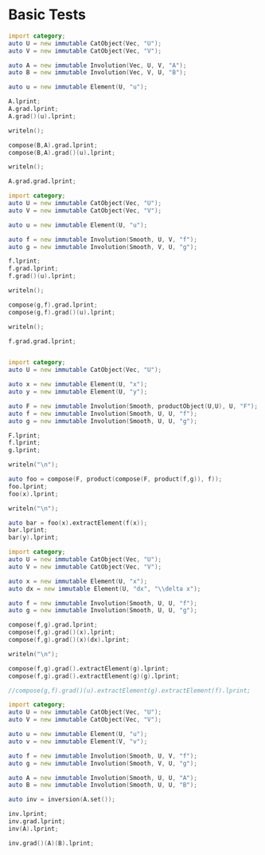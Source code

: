 #+HTML_HEAD: <link rel="stylesheet" type="text/css" href="https://gongzhitaao.org/orgcss/org.css"/>

#+LATEX_HEADER: \usepackage{mathtools}


* Basic Tests
  :PROPERTIES:
  :header-args: :noweb yes :results output replace :results replace drawer :exports both :import category :noweb no-export
  :END:

  #+BEGIN_SRC D
    import category;
    auto U = new immutable CatObject(Vec, "U");
    auto V = new immutable CatObject(Vec, "V");

    auto A = new immutable Involution(Vec, U, V, "A");
    auto B = new immutable Involution(Vec, V, U, "B");

    auto u = new immutable Element(U, "u");

    A.lprint;
    A.grad.lprint;
    A.grad()(u).lprint;

    writeln();

    compose(B,A).grad.lprint;
    compose(B,A).grad()(u).lprint;

    writeln();

    A.grad.grad.lprint;
  #+END_SRC

  #+RESULTS:
  :RESULTS:
  \begin{align}
  U \xrightharpoonup[]{A} V
  \end{align}
  \begin{align}
  U \xhookrightarrow[]{\left( \text{Elem}_{A} \circ 0 \right)} \left( U \xrightharpoonup[]{} V \right)
  \end{align}
  \begin{align}
  U \xrightharpoonup[]{A} V
  \end{align}

  \begin{align}
  U \xhookrightarrow[]{\left( \text{Elem}_{\left( B \circ A \right)} \circ 0 \right)} \left( U \xrightharpoonup[]{} U \right)
  \end{align}
  \begin{align}
  U \xrightharpoonup[]{\left( B \circ A \right)} U
  \end{align}

  \begin{align}
  U \xrightharpoonup[]{\left( 0 \circ 0 \right)} \left( U \xrightharpoonup[]{} \left( U \xrightharpoonup[]{} V \right) \right)
  \end{align}
  :END:

  #+BEGIN_SRC D
    import category;
    auto U = new immutable CatObject(Vec, "U");
    auto V = new immutable CatObject(Vec, "V");

    auto u = new immutable Element(U, "u");

    auto f = new immutable Involution(Smooth, U, V, "f");
    auto g = new immutable Involution(Smooth, V, U, "g");

    f.lprint;
    f.grad.lprint;
    f.grad()(u).lprint;

    writeln();

    compose(g,f).grad.lprint;
    compose(g,f).grad()(u).lprint;

    writeln();

    f.grad.grad.lprint;
  #+END_SRC

  #+RESULTS:
  :RESULTS:
  \begin{align}
  U \xmapsto[\infty]{f} V
  \end{align}
  \begin{align}
  U \xmapsto[\infty]{\nabla \left( f \right)} \left( U \xrightharpoonup[]{} V \right)
  \end{align}
  \begin{align}
  U \xrightharpoonup[]{\nabla \left( f \right) \left( u \right)} V
  \end{align}

  \begin{align}
  U \xmapsto[\infty]{\left( \text{hom} \circ \left( \left( \nabla \left( g \right) \circ f \right) \times \nabla \left( f \right) \right) \right)} \left( U \xrightharpoonup[]{} U \right)
  \end{align}
  \begin{align}
  U \xrightharpoonup[]{\left( \nabla \left( g \right) \left( f \left( u \right) \right) \circ \nabla \left( f \right) \left( u \right) \right)} U
  \end{align}

  \begin{align}
  U \xmapsto[\infty]{\nabla \left( \nabla \left( f \right) \right)} \left( U \xrightharpoonup[]{} \left( U \xrightharpoonup[]{} V \right) \right)
  \end{align}
  :END:


  #+BEGIN_SRC D

    import category;
    auto U = new immutable CatObject(Vec, "U");

    auto x = new immutable Element(U, "x");
    auto y = new immutable Element(U, "y");

    auto F = new immutable Involution(Smooth, productObject(U,U), U, "F");
    auto f = new immutable Involution(Smooth, U, U, "f");
    auto g = new immutable Involution(Smooth, U, U, "g");

    F.lprint;
    f.lprint;
    g.lprint;

    writeln("\n");
    
    auto foo = compose(F, product(compose(F, product(f,g)), f));
    foo.lprint;
    foo(x).lprint;

    writeln("\n");
    
    auto bar = foo(x).extractElement(f(x));
    bar.lprint;
    bar(y).lprint;
    
  #+END_SRC

  #+RESULTS:
  :RESULTS:
  \begin{align}
  \left( U \times U \right) \xmapsto[\infty]{F} U
  \end{align}
  \begin{align}
  U \xmapsto[\infty]{f} U
  \end{align}
  \begin{align}
  U \xmapsto[\infty]{g} U
  \end{align}


  \begin{align}
  U \xmapsto[\infty]{\left( F \circ \left( \left( F \circ \left( f \times g \right) \right) \times f \right) \right)} U
  \end{align}
  \begin{align}
  F \left( \left( F \left( \left( f \left( x \right) , g \left( x \right) \right) \right) , f \left( x \right) \right) \right) \in U
  \end{align}


  \begin{align}
  U \xmapsto[\infty]{\left( F \circ \left( \left( F \circ \left( \text{id}_{U} \times \left( \text{Elem}_{g \left( x \right)} \circ 0 \right) \right) \right) \times \text{id}_{U} \right) \right)} U
  \end{align}
  \begin{align}
  F \left( \left( F \left( \left( y , g \left( x \right) \right) \right) , y \right) \right) \in U
  \end{align}
  :END:


  #+BEGIN_SRC D
    import category;
    auto U = new immutable CatObject(Vec, "U");
    auto V = new immutable CatObject(Vec, "V");

    auto x = new immutable Element(U, "x");
    auto dx = new immutable Element(U, "dx", "\\delta x");

    auto f = new immutable Involution(Smooth, U, U, "f");
    auto g = new immutable Involution(Smooth, U, U, "g");

    compose(f,g).grad.lprint;
    compose(f,g).grad()(x).lprint;
    compose(f,g).grad()(x)(dx).lprint;

    writeln("\n");

    compose(f,g).grad().extractElement(g).lprint;
    compose(f,g).grad().extractElement(g)(g).lprint;

    //compose(g,f).grad()(u).extractElement(g).extractElement(f).lprint;
  #+END_SRC

  #+RESULTS:
  :RESULTS:
  \begin{align}
  U \xmapsto[\infty]{\left( \text{hom} \circ \left( \left( \nabla \left( f \right) \circ g \right) \times \nabla \left( g \right) \right) \right)} \left( U \xrightharpoonup[]{} U \right)
  \end{align}
  \begin{align}
  U \xrightharpoonup[]{\left( \nabla \left( f \right) \left( g \left( x \right) \right) \circ \nabla \left( g \right) \left( x \right) \right)} U
  \end{align}
  \begin{align}
  \nabla \left( f \right) \left( g \left( x \right) \right) \left( \nabla \left( g \right) \left( x \right) \left( \delta x \right) \right) \in U
  \end{align}


  \begin{align}
  \left( U \xmapsto[\infty]{} U \right) \xmapsto[\infty]{\left( \text{hom} \circ \left( \left( \text{Elem}_{\text{hom}} \circ 0 \right) \times \left( \text{Prod} \circ \left( \left( \text{hom} \circ \left( \left( \text{Elem}_{\nabla \left( f \right)} \circ 0 \right) \times \text{id}_{\left( U \xmapsto[\infty]{} U \right)} \right) \right) \times \nabla \right) \right) \right) \right)} \left( U \xmapsto[\infty]{} \left( U \xrightharpoonup[]{} U \right) \right)
  \end{align}
  \begin{align}
  U \xmapsto[\infty]{\left( \text{hom} \circ \left( \left( \nabla \left( f \right) \circ g \right) \times \nabla \left( g \right) \right) \right)} \left( U \xrightharpoonup[]{} U \right)
  \end{align}
  :END:

  #+BEGIN_SRC D
    import category;
    auto U = new immutable CatObject(Vec, "U");
    auto V = new immutable CatObject(Vec, "V");

    auto u = new immutable Element(U, "u");
    auto v = new immutable Element(V, "v");

    auto f = new immutable Involution(Smooth, U, V, "f");
    auto g = new immutable Involution(Smooth, V, U, "g");

    auto A = new immutable Involution(Smooth, U, U, "A");
    auto B = new immutable Involution(Smooth, U, U, "B");

    auto inv = inversion(A.set());

    inv.lprint;
    inv.grad.lprint;
    inv(A).lprint;
    
    inv.grad()(A)(B).lprint;    
  #+END_SRC

  #+RESULTS:
  :RESULTS:
  \begin{align}
  \left( U \xmapsto[\infty]{} U \right) \xmapsto[\infty]{\text{inv}} \left( U \xmapsto[\infty]{} U \right)
  \end{align}
  \begin{align}
  \left( U \xmapsto[\infty]{} U \right) \xmapsto[\infty]{\left( \text{hom} \circ \left( \left( \text{Elem}_{\text{hom}} \circ 0 \right) \times \left( \text{Prod} \circ \left( \left( \text{Elem}_{\left( \text{Elem}_{\text{Eval}} \circ 0 \right)} \circ 0 \right) \times \left( \text{hom} \circ \left( \left( \text{Elem}_{\text{Prod}} \circ 0 \right) \times \left( \text{Prod} \circ \left( \left( \text{hom} \circ \left( \left( \text{Elem} \circ \left( \text{hom} \circ \left( \left( \text{Elem}_{\text{inv}} \circ 0 \right) \times \left( \text{hom} \circ \left( \nabla \times \text{inv} \right) \right) \right) \right) \right) \times \left( \text{Elem}_{0} \circ 0 \right) \right) \right) \times \left( \text{hom} \circ \left( \left( \text{Elem}_{\text{hom}} \circ 0 \right) \times \left( \text{Prod} \circ \left( \left( \text{Elem}_{\text{id}_{\left( U \xmapsto[\infty]{} U \right)}} \circ 0 \right) \times \left( \text{hom} \circ \left( \left( \text{Elem} \circ \text{inv} \right) \times \left( \text{Elem}_{0} \circ 0 \right) \right) \right) \right) \right) \right) \right) \right) \right) \right) \right) \right) \right) \right) \right)} \left( \left( U \xmapsto[\infty]{} U \right) \xmapsto[\infty]{} \left( U \xmapsto[\infty]{} U \right) \right)
  \end{align}
  \begin{align}
  U \xmapsto[\infty]{\text{inv} \left( A \right)} U
  \end{align}
  \begin{align}
  U \xmapsto[\infty]{\left( \text{Eval} \circ \left( \left( \text{inv} \circ \left( \nabla \left( A \right) \circ \text{inv} \left( A \right) \right) \right) \times \left( B \circ \text{inv} \left( A \right) \right) \right) \right)} U
  \end{align}
  :END:



  # Local Variables:
  # org-confirm-babel-evaluate: nil
  # End:

